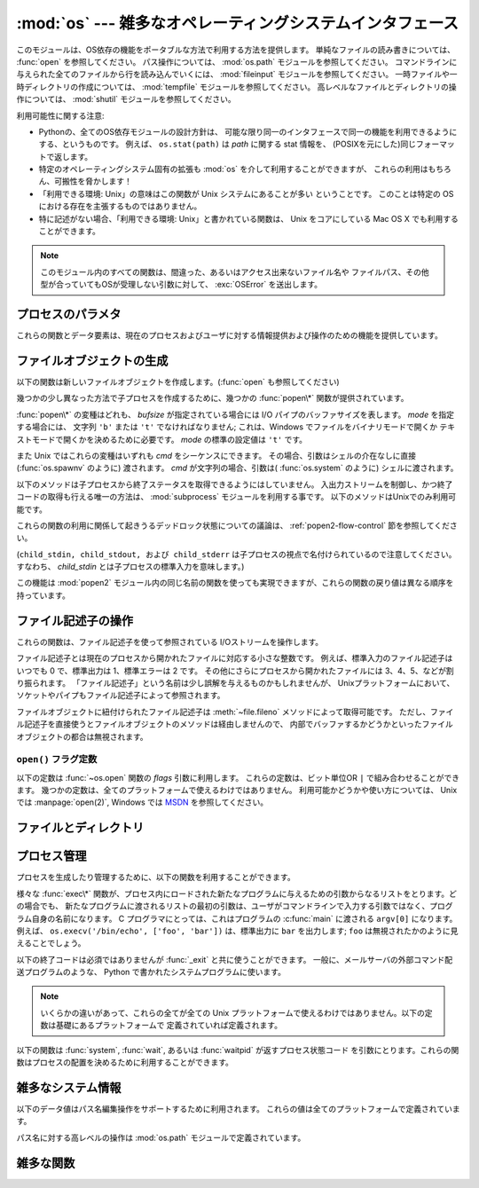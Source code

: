 :mod:`os` --- 雑多なオペレーティングシステムインタフェース
==========================================================

.. module:: os
   :synopsis: 雑多なオペレーティングシステムインタフェース。

.. This module provides a portable way of using operating system dependent
   functionality.  If you just want to read or write a file see :func:`open`, if
   you want to manipulate paths, see the :mod:`os.path` module, and if you want to
   read all the lines in all the files on the command line see the :mod:`fileinput`
   module.  For creating temporary files and directories see the :mod:`tempfile`
   module, and for high-level file and directory handling see the :mod:`shutil`
   module.

このモジュールは、OS依存の機能をポータブルな方法で利用する方法を提供します。
単純なファイルの読み書きについては、 :func:`open` を参照してください。
パス操作については、 :mod:`os.path` モジュールを参照してください。
コマンドラインに与えられた全てのファイルから行を読み込んでいくには、
:mod:`fileinput` モジュールを参照してください。
一時ファイルや一時ディレクトリの作成については、
:mod:`tempfile` モジュールを参照してください。
高レベルなファイルとディレクトリの操作については、
:mod:`shutil` モジュールを参照してください。

.. The design of all built-in operating system dependent modules of Python is such
   that as long as the same functionality is available, it uses the same interface;
   for example, the function ``os.stat(path)`` returns stat information about
   *path* in the same format (which happens to have originated with the POSIX
   interface).

利用可能性に関する注意:

* Pythonの、全てのOS依存モジュールの設計方針は、
  可能な限り同一のインタフェースで同一の機能を利用できるようにする、というものです。
  例えば、 ``os.stat(path)`` は *path* に関する stat 情報を、
  (POSIXを元にした)同じフォーマットで返します。

* 特定のオペレーティングシステム固有の拡張も :mod:`os` を介して利用することができますが、
  これらの利用はもちろん、可搬性を脅かします！

* 「利用できる環境: Unix」の意味はこの関数が Unix システムにあることが多い
  ということです。
  このことは特定の OS における存在を主張するものではありません。

* 特に記述がない場合、「利用できる環境: Unix」と書かれている関数は、
  Unix をコアにしている Mac OS X でも利用することができます。

.. Availability notes get their own line and occur at the end of the function
.. documentation.
.. 利用可能性に関する注意は各関数の説明の最後に別に一行を割いて書きます。

.. note::

   .. All functions in this module raise :exc:`OSError` in the case of invalid or
      inaccessible file names and paths, or other arguments that have the correct
      type, but are not accepted by the operating system.

   このモジュール内のすべての関数は、間違った、あるいはアクセス出来ないファイル名や
   ファイルパス、その他型が合っていてもOSが受理しない引数に対して、 :exc:`OSError`
   を送出します。


.. exception:: error

   .. An alias for the built-in :exc:`OSError` exception.

   組み込みの :exc:`OSError` 例外に対するエイリアス

.. data:: name

   import されているオペレーティング・システム依存モジュールの名前です。
   現在次の名前が登録されています: ``'posix'``, ``'nt'``,
   ``'mac'``, ``'os2'``, ``'ce'``, ``'java'``, ``'riscos'`` 。


.. _os-procinfo:

プロセスのパラメタ
------------------

これらの関数とデータ要素は、現在のプロセスおよびユーザに対する情報提供および操作のための機能を提供しています。


.. data:: environ

   環境変数の値を表すマップ型オブジェクトです。例えば、 ``environ['HOME']`` は( いくつかのプラットフォーム上での) あなたの
   ホームディレクトリへのパスです。これは C の ``getenv("HOME")`` と等価です。

   このマップ型の内容は、 :mod:`os` モジュールの最初の import の時点、通常は Python の起動時に :file:`site.py`
   が処理される中で取り込まれます。それ以後に変更された環境変数は ``os.environ`` を直接変更しない限り反映されません。

   プラットフォーム上で :func:`putenv` がサポートされている場合、このマップ型オブジェクトは環境変数に対するクエリと同様に変更するために使うこ
   ともできます。 :func:`putenv` はマップ型オブジェクトが修正される時に、自動的に呼ばれることになります。

   .. note::

      :func:`putenv` を直接呼び出しても ``os.environ`` の
      内容は変わらないので、 ``os.environ`` を直接変更する方がベターです。

   .. note::

      FreeBSD と Mac OS X を含むいつくかのプラットフォームでは、 ``environ`` の値を変更するとメモリリークの原因になる場合があります。
      システムの :c:func:`putenv` に関するドキュメントを参照してください。

   :func:`putenv` が提供されていない場合、このマッピングオブジェクト
   に変更を加えたコピーを適切なプロセス生成機能に渡して、子プロセスが修正された環境変数を利用するようにできます。

   プラットフォームが :func:`unsetenv` 関数をサポートしているならば、このマッピングからアイテムを取り除いて(delete)環境変数を消すことができます。
   :func:`unsetenv` は ``os.environ`` からアイテムが取り除かれた時に自動的に呼ばれます。
   :meth:`pop` か :meth:`clear` が呼ばれた時も同様です。

   .. versionchanged:: 2.6

      .. Also unset environment variables when calling :meth:`os.environ.clear`
         and :meth:`os.environ.pop`.

      :meth:`os.environ.clear` か :meth:`os.environ.pop` を呼び出した時も、(deleteした時と同様に)
      環境変数を削除するようになりました。

.. function:: chdir(path)
              fchdir(fd)
              getcwd()
   :noindex:

   これらの関数は、 :ref:`os-file-dir` 節で説明されています。


.. function:: ctermid()

   プロセスの制御端末に対応するファイル名を返します。

   利用できる環境: Unix。


.. function:: getegid()

   現在のプロセスの実効(effective)グループ id を返します。
   この id は現在のプロセスで実行されているファイルの "set id" ビットに対応します。

   利用できる環境: Unix。


.. function:: geteuid()

   .. index:: single: user; effective id

   現在のプロセスの実効(effective)ユーザ id を返します。

   利用できる環境: Unix。


.. function:: getgid()

   .. index:: single: process; group

   現在のプロセスの実際のグループ id を返します。

   利用できる環境: Unix。


.. function:: getgroups()

   現在のプロセスに関連づけられた従属グループ id のリストを返します。

   利用できる環境: Unix。


.. function:: getlogin()

   現在のプロセスの制御端末にログインしているユーザ名を返します。
   ほとんどの場合、ユーザが誰かを知りたいときには環境変数 :envvar:`LOGNAME` を、
   現在の実効ユーザ id のユーザ名を知りたいときには
   ``pwd.getpwuid(os.getuid())[0]`` を使うほうが便利です。

   利用できる環境: Unix。


.. function:: getpgid(pid)

   プロセス id *pid* のプロセスのプロセス・グループ id を返します。
   もし *pid* が 0 ならば、現在のプロセスのプロセス・グループ id を返します。

   利用できる環境: Unix。
 
   .. versionadded:: 2.3
 
 
.. function:: getpgrp()

   .. index:: single: process; group

   現在のプロセス・グループの id を返します。

   利用できる環境: Unix。


.. function:: getpid()

   .. index:: single: process; id

   現在のプロセス id を返します。

   利用できる環境: Unix、 Windows。


.. function:: getppid()

   .. index:: single: process; id of parent

   親プロセスの id を返します。

   利用できる環境: Unix。


.. function:: getuid()

   .. index:: single: user; id

   現在のプロセスのユーザ id を返します。

   利用できる環境: Unix。


.. function:: getenv(varname[, value])

   環境変数 *varname* が存在する場合にはその値を返し、
   存在しない場合には *value* を返します。
   *value* のデフォルト値は ``None`` です。

   利用できる環境: 主な Unix 互換環境、Windows。


.. function:: putenv(varname, value)

   .. index:: single: environment variables; setting

   *varname* と名づけられた環境変数の値を文字列 *value* に設定します。
   このような環境変数への変更は、 :func:`os.system`,
   :func:`popen` , :func:`fork` および :func:`execv`
   により起動された子プロセスに影響します。

   利用できる環境: 主な Unix 互換環境、Windows。

   .. note::

      FreeBSD と Mac OS X を含むいつくかのプラットフォームでは、
      ``environ`` の値を変更するとメモリリークの原因になる場合があります。
      システムの putenv に関するドキュメントを参照してください。

   :func:`putenv` がサポートされている場合、
   ``os.environ`` の要素に対する代入を行うと自動的に :func:`putenv`
   を呼び出します; 
   しかし、 :func:`putenv` の呼び出しは ``os.environ`` を更新しないので、
   実際には ``os.environ`` の要素に代入する方が望ましい操作です。


.. function:: setegid(egid)

   現在のプロセスに実効グループ id をセットします。

   利用できる環境: Unix。


.. function:: seteuid(euid)

   現在のプロセスに実効ユーザ id をセットします。

   利用できる環境: Unix。


.. function:: setgid(gid)

   現在のプロセスにグループ id をセットします。

   利用できる環境: Unix。


.. function:: setgroups(groups)

   現在のグループに関連付けられた従属グループ id のリストを *groups* に設定します。
   *groups* はシーケンス型でなくてはならず、
   各要素はグループを特定する整数でなくてはなりません。
   この操作は通常、スーパユーザしか利用できません。

   利用できる環境: Unix。

   .. versionadded:: 2.2


.. function:: setpgrp()

   システムコール :c:func:`setpgrp` または :c:func:`setpgrp(0, 0)` 
   のどちらかのバージョンのうち、 (実装されていれば)
   実装されている方を呼び出します。
   機能については Unix マニュアルを参照してください。

   利用できる環境: Unix


.. function:: setpgid(pid, pgrp)

   システムコール :c:func:`setpgid` を呼び出して、
   *pid* の id をもつプロセスのプロセスグループ id を *pgrp* に設定します。

   利用できる環境: Unix


.. function:: setreuid(ruid, euid)

   現在のプロセスに対して実際のユーザ id および実効ユーザ id を設定します。

   利用できる環境: Unix


.. function:: setregid(rgid, egid)

   現在のプロセスに対して実際のグループ id および実効ユーザ id を設定します。

   利用できる環境: Unix


.. function:: getsid(pid)

   システムコール :c:func:`getsid` を呼び出します。
   機能については Unix マニュアルを参照してください。

   利用できる環境: Unix。

   .. versionadded:: 2.4


.. function:: setsid()

   システムコール :c:func:`setsid` を呼び出します。
   機能については Unix マニュアルを参照してください。

   利用できる環境: Unix


.. function:: setuid(uid)

   .. index:: single: user; id, setting

   現在のプロセスのユーザ id を設定します。

   利用できる環境: Unix


.. placed in this section since it relates to errno.... a little weak
.. function:: strerror(code)

   エラーコード *code* に対応するエラーメッセージを返します。
   不明なエラーコードに対して :c:func:`strerror` が ``NULL``
   を返す環境では、その場合に :exc:`ValueError` を送出します。

   利用できる環境: Unix、Windows


.. function:: umask(mask)

   現在の数値 umask を設定し、以前の umask 値を返します。

   利用できる環境: Unix、Windows


.. function:: uname()

   .. index::
      single: gethostname() (in module socket)
      single: gethostbyaddr() (in module socket)

   現在のオペレーティングシステムを特定する情報の入った 5 要素のタプルを返します。
   このタプルには 5 つの文字列: ``(sysname, nodename, release, version, machine)`` 
   が入っています。
   システムによっては、ノード名を 8 文字、または先頭の要素だけに切り詰めます;
   ホスト名を取得する方法としては、 :func:`socket.gethostname`
   を使う方がよいでしょう、あるいは
   ``socket.gethostbyaddr(socket.gethostname())`` でもかまいません。

   利用できる環境: Unix互換環境


.. function:: unsetenv(varname)

   .. index:: single: environment variables; deleting

   *varname* という名前の環境変数を取り消します。
   このような環境の変化は :func:`os.system`, :func:`popen` または
   :func:`fork` と :func:`execv` で開始されるサブプロセスに影響を与えます。

   利用できる環境:  ほとんどの Unix 互換環境、Windows

   :func:`unsetenv` がサポートされている時には
   ``os.environ`` のアイテムの削除が対応する :func:`unsetenv`
   の呼び出しに自動的に翻訳されます。
   しかし、 :func:`unsetenv` の呼び出しは ``os.environ`` を更新しませんので、
   むしろ ``os.environ`` のアイテムを削除する方が好ましい方法です。


.. _os-newstreams:

ファイルオブジェクトの生成
--------------------------

以下の関数は新しいファイルオブジェクトを作成します。(:func:`open` も参照してください)


.. function:: fdopen(fd[, mode[, bufsize]])

   .. index:: single: I/O control; buffering

   ファイル記述子 *fd* に接続している、開かれたファイルオブジェクトを返します。
   引数 *mode* および *bufsize* は、組み込み関数
   :func:`open`  における対応する引数と同じ意味を持ちます。

   利用できる環境: Unix、Windows

   .. versionchanged:: 2.3
      引数 *mode* は、指定されるならば、
      ``'r'``, ``'w'``, ``'a'`` のいずれかの文字で始まらなければなりません。
      そうでなければ :exc:`ValueError` が送出されます.

   .. versionchanged:: 2.5
      Unixでは、引数 *mode* が ``'a'`` で始まる時には
      *O_APPEND* フラグがファイル記述子に設定されます。
      (ほとんどのプラットフォームで :c:func:`fdopen` 実装が既に行なっていることです).


.. function:: popen(command[, mode[, bufsize]])

   *command* への、または *command* からのパイプ入出力を開きます。
   戻り値はパイプに接続されている開かれたファイルオブジェクトで、
   *mode* が ``'r'`` (標準の設定です) または ``'w'`` かによって
   読み出しまたは書き込みを行うことができます。
   引数 *bufsize* は、組み込み関数 :func:`open` における対応する引数と
   同じ意味を持ちます。
   *command* の終了ステータス (:func:`wait` で指定された書式でコード化されています)
   は、 :meth:`close` メソッドの戻り値として取得することができます。
   例外は終了ステータスがゼロ
   (すなわちエラーなしで終了) の場合で、このときには ``None`` を返します。

   利用できる環境: Unix、Windows

   .. deprecated:: 2.6
      この関数は撤廃されました。
      代わりに :mod:`subprocess` モジュールを利用してください。
      特に、 :ref:`subprocess-replacements` 節をチェックしてください。

   .. versionchanged:: 2.0
      この関数は、Pythonの初期のバージョンでは、
      Windows環境下で信頼できない動作をしていました。
      これはWindowsに付属して提供されるライブラリの
      :c:func:`_popen` 関数を利用したことによるものです。
      新しいバージョンの Python では、
      Windows 付属のライブラリにある壊れた実装を利用しません。


.. function:: tmpfile()

   更新モード(``w+b``)で開かれた新しいファイルオブジェクトを返します。
   このファイルはディレクトリエントリ登録に関連付けられておらず、
   このファイルに対するファイル記述子がなくなると自動的に削除されます。

   利用できる環境: Unix、Windows

.. There are a number of different :func:`popen\*` functions that provide slightly
   different ways to create subprocesses.

幾つかの少し異なった方法で子プロセスを作成するために、幾つかの :func:`popen\*` 関数が提供されています。

.. deprecated:: 2.6
   全ての :func:`popen\*` 関数は撤廃されました。
   代わりに :mod:`subprocess` モジュールを利用してください。

:func:`popen\*` の変種はどれも、 *bufsize* が指定されている場合には
I/O パイプのバッファサイズを表します。 *mode* を指定する場合には、
文字列 ``'b'`` または ``'t'`` でなければなりません;
これは、Windows でファイルをバイナリモードで開くか
テキストモードで開くかを決めるために必要です。
*mode* の標準の設定値は ``'t'`` です。

また Unix ではこれらの変種はいずれも *cmd* をシーケンスにできます。
その場合、引数はシェルの介在なしに直接 (:func:`os.spawnv` のように) 渡されます。
*cmd* が文字列の場合、引数は( :func:`os.system` のように) シェルに渡されます。

.. These methods do not make it possible to retrieve the exit status from the child
   processes.  The only way to control the input and output streams and also
   retrieve the return codes is to use the :mod:`subprocess` module; these are only
   available on Unix.

以下のメソッドは子プロセスから終了ステータスを取得できるようにはしていません。
入出力ストリームを制御し、かつ終了コードの取得も行える唯一の方法は、
:mod:`subprocess` モジュールを利用する事です。
以下のメソッドはUnixでのみ利用可能です。

これらの関数の利用に関係して起きうるデッドロック状態についての議論は、
:ref:`popen2-flow-control` 節を参照してください。


.. function:: popen2(cmd[, mode[, bufsize]])

   *cmd* を子プロセスとして実行します。ファイル・オブジェクト ``(child_stdin, child_stdout)`` を返します。

   .. deprecated:: 2.6
      この関数は撤廃されました。 :mod:`subprocess` モジュールを利用してください。
      特に、 :ref:`subprocess-replacements` 節を参照してください。

   利用できる環境: Unix、Windows

   .. versionadded:: 2.0


.. function:: popen3(cmd[, mode[, bufsize]])

   *cmd* を子プロセスとして実行します。ファイルオブジェクト  ``(child_stdin, child_stdout, child_stderr)`` を
   返します。

   .. deprecated:: 2.6
      この関数は撤廃されました。 :mod:`subprocess` モジュールを利用してください。
      特に、 :ref:`subprocess-replacements` 節を参照してください。

   利用できる環境: Unix、Windows

   .. versionadded:: 2.0


.. function:: popen4(cmd[, mode[, bufsize]])

   *cmd* を子プロセスとして実行します。ファイルオブジェクト ``(child_stdin, child_stdout_and_stderr)``
   を返します。

   .. deprecated:: 2.6
      この関数は撤廃されました。 :mod:`subprocess` モジュールを利用してください。
      特に、 :ref:`subprocess-replacements` 節を参照してください。

   利用できる環境: Unix、Windows

   .. versionadded:: 2.0

(``child_stdin, child_stdout, および child_stderr`` は子プロセスの視点で名付けられているので注意してください。
すなわち、 *child_stdin* とは子プロセスの標準入力を意味します。)

この機能は :mod:`popen2` モジュール内の同じ名前の関数を使っても実現できますが、これらの関数の戻り値は異なる順序を持っています。


.. _os-fd-ops:

ファイル記述子の操作
--------------------

これらの関数は、ファイル記述子を使って参照されている I/Oストリームを操作します。

ファイル記述子とは現在のプロセスから開かれたファイルに対応する小さな整数です。
例えば、標準入力のファイル記述子はいつでも 0 で、標準出力は 1、標準エラーは 2 です。
その他にさらにプロセスから開かれたファイルには 3、4、5、などが割り振られます。
「ファイル記述子」という名前は少し誤解を与えるものかもしれませんが、
Unixプラットフォームにおいて、ソケットやパイプもファイル記述子によって参照されます。

ファイルオブジェクトに紐付けられたファイル記述子は :meth:`~file.fileno` 
メソッドによって取得可能です。
ただし、ファイル記述子を直接使うとファイルオブジェクトのメソッドは経由しませんので、
内部でバッファするかどうかといったファイルオブジェクトの都合は無視されます。

.. function:: close(fd)

   ファイルディスクリプタ *fd* を閉じます。

   利用できる環境: Unix、 Windows

   .. note::

      注:この関数は低レベルの I/O のためのもので、
      :func:`os.open` や :func:`pipe` が返すファイル記述子に対して
      適用しなければなりません。
      組み込み関数 :func:`open` や :func:`popen`, :func:`fdopen` の返す
      "ファイルオブジェクト" を閉じるには、
      オブジェクトの :meth:`~file.close` メソッドを使ってください。


.. function:: closerange(fd_low, fd_high)

   .. Close all file descriptors from *fd_low* (inclusive) to *fd_high* (exclusive),
      ignoring errors. Availability: Unix, Windows. Equivalent to

   *fd_low* (を含む) から *fd_high* (含まない) までの全てのディスクリプタを、
   エラーを無視しながら閉じます。
   次のコードと等価です::

      for fd in xrange(fd_low, fd_high):
          try:
              os.close(fd)
          except OSError:
              pass

   利用できる環境: Unix、Windows

   .. versionadded:: 2.6


.. function:: dup(fd)

   ファイル記述子 *fd* の複製を返します。

   利用できる環境: Unix、Windows

.. function:: dup2(fd, fd2)

   ファイル記述子を *fd* から *fd2* に複製し、
   必要なら後者の記述子を前もって閉じておきます。

   利用できる環境: Unix、Windows


.. function:: fchmod(fd, mode)

   .. Change the mode of the file given by *fd* to the numeric *mode*.  See the docs
      for :func:`chmod` for possible values of *mode*.  Availability: Unix.

   *fd* で指定されたファイルのモードを *mode* に変更します。
   *mode* に指定できる値については、 :func:`chmod` のドキュメントを参照してください。

   利用できる環境: Unix

   .. versionadded:: 2.6


.. function:: fchown(fd, uid, gid)

   .. Change the owner and group id of the file given by *fd* to the numeric *uid*
      and *gid*.  To leave one of the ids unchanged, set it to -1.
      Availability: Unix.

   *fd* で指定されたファイルの owner id と group id を、
   *uid* と *gid* に変更します。
   どちらかの id を変更しない場合は、 -1 を渡してください。

   利用できる環境: Unix

   .. versionadded:: 2.6

.. function:: fdatasync(fd)

   ファイル記述子 *fd* を持つファイルのディスクへの書き込みを強制します。
   メタデータの更新は強制しません。

   利用できる環境: Unix


.. function:: fpathconf(fd, name)

   開いているファイルに関連したシステム設定情報 (system configuration information)
   を返します。
   *name* には取得したい設定名を指定します;
   これは定義済みのシステム固有値名の文字列で、多くの標準
   (POSIX.1、 Unix 95、 Unix 98 その他) で定義されています。
   プラットフォームによっては別の名前も定義しています。
   ホストオペレーティングシステムの関知する名前は ``pathconf_names``
   辞書で与えられています。
   このマップオブジェクトに入っていない設定変数については、
   *name* に整数を渡してもかまいません。

   もし *name* が文字列でかつ不明である場合、 :exc:`ValueError` を送出します。
   *name* の指定値がホストシステムでサポートされておらず、
   ``pathconf_names`` にも入っていない場合、 :const:`errno.EINVAL`
   をエラー番号として :exc:`OSError` を送出します。

   利用できる環境: Unix

.. function:: fstat(fd)

   :func:`stat` のようにファイル記述子 *fd* の状態を返します。

   利用できる環境: Unix、Windows


.. function:: fstatvfs(fd)

   :func:`statvfs` のように、ファイル記述子
   *fd* に関連づけられたファイルが入っているファイルシステムに関する情報を返します。

   利用できる環境: Unix


.. function:: fsync(fd)

   ファイル記述子 *fd* を持つファイルのディスクへの書き込みを強制します。
   Unix では、ネイティブの :c:func:`fsync` 関数を、Windows
   では MS :c:func:`_commit` 関数を呼び出します。

   Python のファイルオブジェクト *f* を使う場合、
   *f* の内部バッファを確実にディスクに書き込むために、まず ``f.flush()`` を実行し、
   それから ``os.fsync(f.fileno())`` してください。

   利用できる環境: Unix、Windows (2.2.3 以降)


.. function:: ftruncate(fd, length)

   ファイル記述子 *fd* に対応するファイルを、
   サイズが最大で *length* バイトになるように切り詰めます。

   利用できる環境: Unix


.. function:: isatty(fd)

   ファイル記述子 *fd* が開いていて、tty(のような)装置に接続されている場合、
   ``1`` を返します。そうでない場合は ``0`` を返します。

   利用できる環境: Unix


.. function:: lseek(fd, pos, how)

   ファイル記述子 *fd* の現在の位置を *pos* に設定します。
   *pos* の意味は *how* で修飾されます:
   ファイルの先頭からの相対には :const:`SEEK_SET` か ``0`` を設定します;
   現在の位置からの相対には :const:`SEEK_CUR` か ``1`` を設定します;
   ファイルの末尾からの相対には :const:`SEEK_END` か ``2`` を設定します。

   利用できる環境: Unix、Windows

.. data:: SEEK_SET
          SEEK_CUR
          SEEK_END

   :func:`lseek` 関数に渡すパラメータ。
   値は順に 0, 1, 2 です。

   利用できる環境: Unix、Windows

   .. versionadded:: 2.5

.. function:: open(file, flags[, mode])

   ファイル *file* を開き、 *flag* に従って様々なフラグを設定し、
   可能なら *mode* に従ってファイルモードを設定します。
   *mode* の標準の設定値は ``0777`` (8進表現) で、
   先に現在の umask を使ってマスクを掛けます。
   新たに開かれたファイルのファイル記述子を返します。

   フラグとファイルモードの値についての詳細は C
   ランタイムのドキュメントを参照してください;
   (:const:`O_RDONLY` や :const:`O_WRONLY` のような)
   フラグ定数はこのモジュールでも定義されています (以下を参照してください)。
   特に、Windows ではバイナリファイルを開くときに :const:`O_BINARY` 
   を加える必要があります。

   利用できる環境: Unix、Windows

   .. note::

      この関数は低レベルの I/O のためのものです。
      通常の利用では、 :meth:`~file.read` や :meth:`~file.write` (やその他多くの)
      メソッドを持つ「ファイルオブジェクト」を返す、
      組み込み関数 :func:`open` を使ってください。
      ファイル記述子を「ファイルオブジェクト」でラップするには
      :func:`fdopen` を使ってください。


.. function:: openpty()

   .. index:: module: pty

   新しい擬似端末のペアを開きます。
   ファイル記述子のペア ``(master, slave)`` を返し、
   それぞれ pty および tty を表します。
   (少しだけ) より可搬性のあるアプローチとしては、
   :mod:`pty` モジュールを使ってください。

   利用できる環境: いくつかの Unix 系システム


.. function:: pipe()

   パイプを作成します。
   ファイル記述子のペア ``(r, w)``  を返し、
   それぞれ読み出し、書き込み用に使うことができます。

   利用できる環境: Unix、Windows


.. function:: read(fd, n)

   ファイル記述子 *fd* から最大で *n* バイト読み出します。
   読み出されたバイト列の入った文字列を返します。
   *fd* が参照しているファイルの終端に達した場合、空の文字列が返されます。

   利用できる環境: Unix、Windows

   .. note::

      この関数は低レベルの I/O のためのもので、 :func:`os.open` や :func:`pipe`
      が返すファイル記述子に対して適用しなければなりません。
      組み込み関数 :func:`open` や :func:`popen`, :func:`fdopen` の返す
      "ファイルオブジェクト"、あるいは :data:`sys.stdin` から読み出すには、
      オブジェクトの
      :meth:`~file.read` か :meth:`~file.readline` メソッドを使ってください。


.. function:: tcgetpgrp(fd)

   *fd* (:func:`open` が返す開かれたファイル記述子)
   で与えられる端末に関連付けられたプロセスグループを返します。

   利用できる環境: Unix


.. function:: tcsetpgrp(fd, pg)

   *fd* (:func:`open` が返す開かれたファイル記述子)
   で与えられる端末に関連付けられたプロセスグループを *pg* に設定します。

   利用できる環境: Unix


.. function:: ttyname(fd)

   ファイル記述子 *fd* に関連付けられている端末デバイスを特定する文字列を返します。
   *fd* が端末に関連付けられていない場合、例外が送出されます。

   利用できる環境: Unix


.. function:: write(fd, str)

   ファイル記述子 *fd* に文字列 *str* を書き込みます。
   実際に書き込まれたバイト数を返します。

   利用できる環境: Unix、Windows

   .. note::

      この関数は低レベルの I/O のためのもので、 :func:`os.open` や :func:`pipe`
      が返すファイル記述子に対して適用しなければなりません。
      組み込み関数 :func:`open` や :func:`popen`, :func:`fdopen` の返す
      "ファイルオブジェクト"、あるいは :data:`sys.stdout`, :data:`sys.stderr`
      に書き込むには、オブジェクトの :meth:`~file.write`
      メソッドを使ってください。

``open()`` フラグ定数
~~~~~~~~~~~~~~~~~~~~~

.. The following constants are options for the *flags* parameter to the
   :func:`open` function.  They can be combined using the bitwise OR operator
   ``|``.  Some of them are not available on all platforms.  For descriptions of
   their availability and use, consult the :manpage:`open(2)` manual page on Unix
   or `the MSDN <http://msdn.microsoft.com/en-us/library/z0kc8e3z.aspx>` on Windows.

以下の定数は :func:`~os.open` 関数の *flags* 引数に利用します。
これらの定数は、ビット単位OR ``|`` で組み合わせることができます。
幾つかの定数は、全てのプラットフォームで使えるわけではありません。
利用可能かどうかや使い方については、 Unix では :manpage:`open(2)`, Windows
では `MSDN <http://msdn.microsoft.com/en-us/library/z0kc8e3z.aspx>`_
を参照してください。


.. data:: O_RDONLY
          O_WRONLY
          O_RDWR
          O_APPEND
          O_CREAT
          O_EXCL
          O_TRUNC

   利用できる環境: Unix、Windows


.. data:: O_DSYNC
          O_RSYNC
          O_SYNC
          O_NDELAY
          O_NONBLOCK
          O_NOCTTY
          O_SHLOCK
          O_EXLOCK

   利用できる環境: Unix


.. data:: O_BINARY
          O_NOINHERIT
          O_SHORT_LIVED
          O_TEMPORARY
          O_RANDOM
          O_SEQUENTIAL
          O_TEXT

   利用できる環境: Windows

.. data:: O_ASYNC
          O_DIRECT
          O_DIRECTORY
          O_NOFOLLOW
          O_NOATIME

   .. These constants are GNU extensions and not present if they are not defined by
      the C library.

   これらの定数は GNU 拡張で、Cライブラリで定義されていない場合は利用できません。


.. _os-file-dir:

ファイルとディレクトリ
----------------------

.. function:: access(path, mode)

   実 uid/gid を使って *path* に対するアクセスが可能か調べます。
   ほとんどのオペレーティングシステムは実効 uid/gid を使うため、
   このルーチンは suid/sgid 環境において、プログラムを起動したユーザが
   *path* に対するアクセス権をもっているかを調べるために使われます。
   *path* が存在するかどうかを調べるには *mode* を :const:`F_OK` にします。
   ファイル操作許可 (permission) を調べるために
   :const:`R_OK`, :const:`W_OK`, :const:`X_OK`
   から一つまたはそれ以上のフラグと OR をとることもできます。
   アクセスが許可されている場合 ``True`` を、そうでない場合 ``False`` を返します。
   詳細は :manpage:`access(2)` のマニュアルページを参照してください。

   利用できる環境: Unix、Windows

   .. note::

      :func:`access` を使ってユーザーが例えばファイルを開く権限を持っているか
      :func:`open` を使って実際にそうする前に調べることは
      セキュリティ・ホールを作り出してしまいます。
      というのは、調べる時点と開く時点の時間差を利用して
      そのユーザーがファイルを操作してしまうかもしれないからです。

   .. note::

      I/O 操作は :func:`access` が成功を思わせるときにも失敗することがありえます。
      特にネットワーク・ファイルシステムにおける操作が通常の POSIX 
      許可ビット・モデルをはみ出す意味論を備える場合にはそのようなことが起こりえます。


.. data:: F_OK

   :func:`access` の *mode* に渡すための値で、 *path* が存在するかどうかを調べます。


.. data:: R_OK

   :func:`access` の *mode* に渡すための値で、 *path* が読み出し可能かどうかを調べます。


.. data:: W_OK

   :func:`access` の *mode* に渡すための値で、 *path* が書き込み可能かどうかを調べます。


.. data:: X_OK

   :func:`access` の *mode* に渡すための値で、 *path* が実行可能かどうかを調べます。


.. function:: chdir(path)

   .. index:: single: directory; changing

   現在の作業ディレクトリ (current working directory) を *path* に設定します。

   利用できる環境: Unix、Windows。


.. function:: getcwd()

   現在の作業ディレクトリを表現する文字列を返します。

   利用できる環境: Unix、Windows。


.. function:: getcwdu()

   現在の作業ディレクトリを表現するユニコードオブジェクトを返します。

   利用できる環境: Unix、 Windows

   .. versionadded:: 2.3


.. function:: chflags(path, flags)

   .. Set the flags of *path* to the numeric *flags*. *flags* may take a combination
      (bitwise OR) of the following values (as defined in the :mod:`stat` module):

   *path* のフラグを *flags* に変更する。
   *flags* は、以下の値を(bitwise ORで)組み合わせたものです。
   (:mod:`stat` モジュールを参照してください):

   * ``UF_NODUMP``
   * ``UF_IMMUTABLE``
   * ``UF_APPEND``
   * ``UF_OPAQUE``
   * ``UF_NOUNLINK``
   * ``SF_ARCHIVED``
   * ``SF_IMMUTABLE``
   * ``SF_APPEND``
   * ``SF_NOUNLINK``
   * ``SF_SNAPSHOT``

   利用できる環境: Unix。

   .. versionadded:: 2.6


.. function:: chroot(path)

   現在のプロセスに対してルートディレクトリを *path* に変更します。

   利用できる環境: Unix

   .. versionadded:: 2.2


.. function:: chmod(path, mode)

   *path* のモードを数値 *mode* に変更します。
   *mode* は、(:mod:`stat` モジュールで定義されている)
   以下の値のいずれかまたはビット単位の OR で組み合わせた値を取り得ます:

   * :data:`stat.S_ISUID`
   * :data:`stat.S_ISGID`
   * :data:`stat.S_ENFMT`
   * :data:`stat.S_ISVTX`
   * :data:`stat.S_IREAD`
   * :data:`stat.S_IWRITE`
   * :data:`stat.S_IEXEC`
   * :data:`stat.S_IRWXU`
   * :data:`stat.S_IRUSR`
   * :data:`stat.S_IWUSR`
   * :data:`stat.S_IXUSR`
   * :data:`stat.S_IRWXG`
   * :data:`stat.S_IRGRP`
   * :data:`stat.S_IWGRP`
   * :data:`stat.S_IXGRP`
   * :data:`stat.S_IRWXO`
   * :data:`stat.S_IROTH`
   * :data:`stat.S_IWOTH`
   * :data:`stat.S_IXOTH`

   利用できる環境: Unix、 Windows。

   .. note::

      Windows でも :func:`chmod` はサポートされていますが、
      ファイルの読み込み専用フラグを (定数 ``S_IWRITE`` と ``S_IREAD``,
      または対応する整数値を通して) 設定できるだけです。他のビットは全て無視されます。


.. function:: chown(path, uid, gid)

   *path* の所有者 (owner) id とグループ id を、
   数値 *uid* および *gid* に変更します。
   いずれかの id を変更せずにおくには、その値として -1 をセットします。

   利用できる環境: Unix


.. function:: lchflags(path, flags)

   .. Set the flags of *path* to the numeric *flags*, like :func:`chflags`, but do not
      follow symbolic links. Availability: Unix.

   *path* のフラグを数値 *flags* に設定します。
   :func:`chflags` に似ていますが、シンボリックリンクをたどりません。

   利用できる環境: Unix

   .. versionadded:: 2.6


.. function:: lchown(path, uid, gid)

   *path* の所有者 (owner) id とグループ id を、数値 *uid* および *gid* に変更します。
   この関数はシンボリックリンクをたどりません。

   利用できる環境: Unix

   .. versionadded:: 2.3


.. function:: link(source, link_name)

   *source* を指しているハードリンク *link_name* を作成します。

   利用できる環境: Unix


.. function:: listdir(path)

   *path* で指定されたディレクトリ内のエントリ名が入ったリストを返します。
   リスト内の順番は不定です。特殊エントリ ``'.'`` および ``'..'``
   は、それらがディレクトリに入っていてもリストには含められません。

   利用できる環境: Unix、 Windows。

   .. versionchanged:: 2.3
      Windows NT/2k/XP と Unixでは、 *path* が Unicode オブジェクトの場合、
      Unicode オブジェクトのリストが返されます。
      デコード不可能なファイル名は依然として string オブジェクトになります。


.. function:: lstat(path)

   :func:`stat` に似ていますが、シンボリックリンクをたどりません。
   シンボリックリンクのない Windows のような環境では :func:`stat` の別名です。


.. function:: mkfifo(path[, mode])

   数値で指定されたモード *mode* を持つ FIFO (名前付きパイプ) を *path* に作成します。
   *mode* の標準の値は ``0666`` (8進) です。
   現在の umask 値が前もって *mode* からマスクされます。

   利用できる環境: Unix

   FIFO は通常のファイルのようにアクセスできるパイプです。
   FIFO は (例えば :func:`os.unlink` を使って) 削除されるまで存在しつづけます。
   一般的に、FIFO は "クライアント" と "サーバ" 形式のプロセス間で
   ランデブーを行うために使われます:
   このとき、サーバは FIFO を読み出し用に開き、クライアントは書き込み用に開きます。
   :func:`mkfifo` は FIFO を開かない --- 単にランデブーポイントを作成するだけ
   --- なので注意してください。


.. function:: mknod(filename[, mode=0600, device])

   *filename* という名前で、ファイルシステム・ノード (ファイル、
   デバイス特殊ファイル、または、名前つきパイプ) を作ります。
   *mode* は、作ろうとするノードの使用権限とタイプを、
   ``stat.S_IFREG``, ``stat.S_IFCHR``, ``stat.S_IFBLK``, ``stat.S_IFIFO``
   (これらの定数は :mod:`stat` で使用可能)
   のいずれかと（ビット OR で）組み合わせて指定します。
   ``S_IFCHR`` と ``S_IFBLK`` を指定すると、 *device* 
   は新しく作られたデバイス特殊ファイルを (おそらく :func:`os.makedev` を使って)
   定義し、指定しなかった場合には無視します。

   .. versionadded:: 2.3


.. function:: major(device)

   生のデバイス番号から、デバイスのメジャー番号を取り出します。
   (たいてい :c:type:`stat` の :attr:`st_dev` フィールドか
   :attr:`st_rdev` フィールドです)

   .. versionadded:: 2.3


.. function:: minor(device)

   生のデバイス番号から、デバイスのマイナー番号を取り出します。
   (たいてい :c:type:`stat` の :attr:`st_dev` フィールドか
   :attr:`st_rdev` フィールドです)

   .. versionadded:: 2.3


.. function:: makedev(major, minor)

   major と minor から、新しく生のデバイス番号を作ります。

   .. versionadded:: 2.3


.. function:: mkdir(path[, mode])

   数値で指定されたモード *mode* をもつディレクトリ *path*  を作成します。
   *mode* の標準の値は ``0777`` (8進)です。
   システムによっては、 *mode* は無視されます。
   利用の際には、現在の umask 値が前もってマスクされます。

   .. It is also possible to create temporary directories; see the
      :mod:`tempfile` module's :func:`tempfile.mkdtemp` function.

   一時ディレクトリを作成することもできます:
   :mod:`tempfile` モジュールの :func:`tempfile.mkdtemp`
   関数を参照してください。

   利用できる環境: Unix、Windows


.. function:: makedirs(path[, mode])

   .. index::
      single: directory; creating
      single: UNC paths; and os.makedirs()

   再帰的なディレクトリ作成関数です。
   :func:`mkdir` に似ていますが、
   末端 (leaf) となるディレクトリを作成するために必要な
   中間の全てのディレクトリを作成します。
   末端ディレクトリがすでに存在する場合や、作成ができなかった場合には :exc:`error`
   例外を送出します。 *mode* の標準の値は ``0777`` (8進)です。
   システムによっては、 *mode* は無視されます。
   利用の際には、現在の umask 値が前もってマスクされます。

   .. note::

      :func:`makedirs` は作り出すパス要素が
      :data:`os.pardir` を含むと混乱することになります。

   .. versionadded:: 1.5.2

   .. versionchanged:: 2.3
      この関数は UNC パスを正しく扱えるようになりました.


.. function:: pathconf(path, name)

   指定されたファイルに関係するシステム設定情報を返します。
   *name* には取得したい設定名を指定します;
   これは定義済みのシステム固有値名の文字列で、
   多くの標準 (POSIX.1、 Unix 95、 Unix 98 その他) で定義されています。
   プラットフォームによっては別の名前も定義しています。
   ホストオペレーティングシステムの関知する名前は ``pathconf_names``
   辞書で与えられています。
   このマップ型オブジェクトに入っていない設定変数については、
   *name* に整数を渡してもかまいません。

   もし *name* が文字列でかつ不明である場合、 :exc:`ValueError` を送出します。
   *name* の指定値がホストシステムでサポートされておらず、
   ``pathconf_names`` にも入っていない場合、 :const:`errno.EINVAL`
   をエラー番号として :exc:`OSError` を送出します。

   利用できる環境: Unix

.. data:: pathconf_names

   :func:`pathconf` および :func:`fpathconf` が受理するシステム設定名を、
   ホストオペレーティングシステムで定義されている整数値に対応付けている辞書です。
   この辞書はシステムでどの設定名が定義されているかを決定するために利用できます。

   利用できる環境: Unix


.. function:: readlink(path)

   シンボリックリンクが指しているパスを表す文字列を返します。
   返される値は絶対パスにも、相対パスにもなり得ます; 相対パスの場合、
   ``os.path.join(os.path.dirname(path), result)`` 
   を使って絶対パスに変換することができます。

   .. versionchanged:: 2.6

      *path* が unicode オブジェクトだった場合、戻り値も unicode オブジェクトになります。

   利用できる環境: Unix


.. function:: remove(path)

   ファイル *path* を削除(消去)します。
   *path* がディレクトリの場合、 :exc:`OSError` が送出されます;
   ディレクトリの削除については :func:`rmdir` を参照してください。
   この関数は下で述べられている :func:`unlink` 関数と同一です。
   Windows では、使用中のファイルを削除しようと試みると例外を送出します;
   Unixでは、ディレクトリエントリは削除されますが、記憶装置上にアロケーションされた
   ファイル領域は元のファイルが使われなくなるまで残されます。

   利用できる環境: Unix、Windows。


.. function:: removedirs(path)

   .. index:: single: directory; deleting

   再帰的なディレクトリ削除関数です。
   :func:`rmdir` と同じように動作しますが、末端ディレクトリがうまく削除できるかぎり、
   :func:`removedirs` は *path* に現れる親ディレクトリをエラーが送出されるまで
   (このエラーは通常、指定したディレクトリの親ディレクトリが空でないことを
   意味するだけなので無視されます) 順に削除することを試みます。
   例えば、 ``os.removedirs('foo/bar/baz')`` では最初にディレクトリ
   ``'foo/bar/baz'`` を削除し、次に ``'foo/bar'``
   さらに ``'foo'`` をそれらが空ならば削除します。
   末端のディレクトリが削除できなかった場合には :exc:`OSError` が送出されます。

   .. versionadded:: 1.5.2


.. function:: rename(src, dst)

   ファイルまたはディレクトリ *src* を *dst* に名前変更します。
   *dst* がディレクトリの場合、 :exc:`OSError` が送出されます。
   Unixでは、 *dst* が存在し、かつファイルの場合、
   ユーザの権限があるかぎり暗黙のうちに元のファイルが置き換えられます。
   この操作はいくつかの Unix 系システムにおいて、
   *src* と *dst* が異なるファイルシステム上にあると失敗することがあります。
   ファイル名の変更が成功する場合、この操作は原子的
   (atomic) 操作となります (これは POSIX 要求仕様です)。
   Windows では、 *dst* が既に存在する場合には、たとえファイルの場合でも
   :exc:`OSError` が送出されます; 
   これは *dst* が既に存在するファイル名の場合、
   名前変更の原子的操作を実装する手段がないからです。

   利用できる環境: Unix、Windows。


.. function:: renames(old, new)

   再帰的にディレクトリやファイル名を変更する関数です。
   :func:`rename` のように動作しますが、新たなパス名を持つファイルを配置するために
   必要な途中のディレクトリ構造をまず作成しようと試みます。
   名前変更の後、元のファイル名のパス要素は
   :func:`removedirs` を使って右側から順に枝刈りされてゆきます。

   .. versionadded:: 1.5.2

   .. note::

      この関数はコピー元の末端のディレクトリまたはファイルを削除する権限がない場合には失敗します。


.. function:: rmdir(path)

   ディレクトリ *path* を削除します。
   ディレクトリが空の場合にだけ正常に動作します。
   そうでなければ :exc:`OSError` が送出されます。
   ディレクトリ・ツリー全体を削除するのには :func:`shutil.rmtree` が使えます。

   利用できる環境: Unix、Windows。


.. function:: stat(path)

   与えられた *path* に対して :c:func:`stat` システムコールを実行します。
   戻り値はオブジェクトで、その属性が :c:type:`stat`
   構造体の以下に挙げる各メンバ:
   :attr:`st_mode` (保護モードビット), :attr:`st_ino` (i ノード番号),
   :attr:`st_dev` (デバイス), :attr:`st_nlink` (ハードリンク数),
   :attr:`st_uid` (所有者のユーザ ID), :attr:`st_gid` (所有者のグループ ID),
   :attr:`st_size` (ファイルのバイトサイズ), :attr:`st_atime` (最終アクセス時刻),
   :attr:`st_mtime` (最終更新時刻), :attr:`st_ctime` (プラットフォーム依存：
   Unix では最終メタデータ変更時刻、 Windows では作成時刻) となっています。 ::

      >>> import os
      >>> statinfo = os.stat('somefile.txt')
      >>> statinfo
      (33188, 422511L, 769L, 1, 1032, 100, 926L, 1105022698,1105022732, 1105022732)
      >>> statinfo.st_size
      926L
      >>>

   .. versionchanged:: 2.3
      もし :func:`stat_float_times`
      が ``True`` を返す場合、時間値は浮動小数点で秒を計ります。
      ファイルシステムがサポートしていれば、秒の小数点以下の桁も含めて返されます。
      Mac OS では、時間は常に浮動小数点です。
      詳細な説明は :func:`stat_float_times` を参照してください。

   (Linux のような) Unix システムでは、以下の属性:
   :attr:`st_blocks` (ファイル用にアロケーションされているブロック数),
   :attr:`st_blksize` (ファイルシステムのブロックサイズ),
   :attr:`st_rdev` (i ノードデバイスの場合、デバイスの形式),
   :attr:`st_flags` (ファイルに対するユーザー定義のフラグ) も利用可能なときがあります。

   他の (FreeBSD のような) Unix システムでは、以下の属性: 
   :attr:`st_gen` (ファイル生成番号),
   :attr:`st_birthtime` (ファイル生成時刻) も利用可能なときがあります 
   (ただし root がそれらを使うことにした場合以外は値が入っていないでしょう)。

   Mac OS システムでは、以下の属性:
   :attr:`st_rsize`, :attr:`st_creator`, :attr:`st_type`,
   も利用可能なときがあります。

   RISCOS システムでは、以下の属性:
   :attr:`st_ftype` (file type), :attr:`st_attrs` (attributes),
   :attr:`st_obtype` (object type) も利用可能なときがあります。

   後方互換性のために、 :func:`stat` の戻り値は
   少なくとも 10 個の整数からなるタプルとしてアクセスすることができます。
   このタプルはもっとも重要な (かつ可搬性のある) :c:type:`stat` 
   構造体のメンバを与えており、以下の順番
   :attr:`st_mode`, :attr:`st_ino`,
   :attr:`st_dev`, :attr:`st_nlink`, :attr:`st_uid`, :attr:`st_gid`,
   :attr:`st_size`, :attr:`st_atime`, :attr:`st_mtime`, :attr:`st_ctime`,
   に並んでいます。

   .. index:: module: stat

   実装によっては、この後ろにさらに値が付け加えられていることもあります。
   Mac OS では、時刻の値は Mac OS の他の時刻表現値と同じように浮動小数点数
   なので注意してください。
   標準モジュール :mod:`stat` では、
   :c:type:`stat` 構造体から情報を引き出す上で便利な関数や定数を定義しています。
   (Windows では、いくつかのデータ要素はダミーの値が埋められています。)

   .. note::

      :attr:`st_atime`, :attr:`st_mtime`, および :attr:`st_ctime`
      メンバの厳密な意味や精度は
      オペレーティングシステムやファイルシステムによって変わります。
      例えば、FAT や FAT32 ファイルシステムを使っている Windows システムでは、
      :attr:`st_atime` の精度は 1 日に過ぎません。
      詳しくはお使いのオペレーティングシステムのドキュメントを参照してください。

   利用できる環境: Unix、Windows。

   .. versionchanged:: 2.2
      返されたオブジェクトの属性としてのアクセス機能を追加しました。

   .. versionchanged:: 2.5
      :attr:`st_gen`, :attr:`st_birthtime` を追加しました。


.. function:: stat_float_times([newvalue])

   :class:`stat_result` がタイムスタンプに浮動小数点オブジェクトを使うかどうかを決定します。 *newvalue* が ``True``
   の場合、以後の :func:`stat` 呼び出しは浮動小数点を返し、 ``False`` の場合には以後整数を返します。 *newvalue*
   が省略された場合、現在の設定どおりの戻り値になります。

   古いバージョンの Python と互換性を保つため、 :class:`stat_result` にタプルとしてアクセスすると、常に整数が返されます。

   .. versionchanged:: 2.5
      Python はデフォルトで浮動小数点数を返すようになりました。浮動小数点数のタイムスタンプではうまく動かないアプリケーションはこの機能を利用して
      昔ながらの振る舞いを取り戻すことができます。

   タイムスタンプの精度 (すなわち最小の小数部分) はシステム依存です。システムによっては秒単位の精度しかサポートしません。
   そういったシステムでは小数部分は常に 0 です。

   この設定の変更は、プログラムの起動時に、 *__main__* モジュールの中でのみ行うことを推奨します。
   ライブラリは決して、この設定を変更するべきではありません。浮動小数点型のタイムスタンプを処理すると、不正確な動作をするようなライブ
   ラリを使う場合、ライブラリが修正されるまで、浮動小数点型を返す機能を停止させておくべきです。


.. function:: statvfs(path)

   与えられた *path* に対して :c:func:`statvfs` システムコールを実行します。
   戻り値はオブジェクトで、その属性は与えられたパスが収められている
   ファイルシステムについて記述したものです。
   各属性は :c:type:`statvfs` 構造体のメンバ: :attr:`f_bsize`,
   :attr:`f_frsize`, :attr:`f_blocks`, :attr:`f_bfree`, :attr:`f_bavail`,
   :attr:`f_files`, :attr:`f_ffree`, :attr:`f_favail`, :attr:`f_flag`,
   :attr:`f_namemax`,に対応します。

   .. index:: module: statvfs

   後方互換性のために、戻り値は上の順にそれぞれ対応する属性値が並んだタプルとしてアクセスすることもできます。標準モジュール :mod:`statvfs`
   では、シーケンスとしてアクセスする場合に、 :c:type:`statvfs` 構造体から情報を引き出す上便利な関数や定数を定義しています; これは
   属性として各フィールドにアクセスできないバージョンの Python で動作する必要のあるコードを書く際に便利です。

   利用できる環境: Unix。

   .. versionchanged:: 2.2
      返されたオブジェクトの属性としてのアクセス機能を追加しました.


.. function:: symlink(source, link_name)

   *source* を指しているシンボリックリンクを *link_name* に作成します。

   利用できる環境: Unix。


.. function:: tempnam([dir[, prefix]])

   一時ファイル (temporary file) を生成する上でファイル名として相応しい一意なパス名を返します。この値は一時的なディレクトリエントリ
   を表す絶対パスで、 *dir* ディレクトリの下か、 *dir* が省略されたり ``None`` の場合には一時ファイルを置くための共通の
   ディレクトリの下になります。 *prefix* が与えられており、かつ ``None`` でない場合、ファイル名の先頭につけられる短い
   接頭辞になります。アプリケーションは :func:`tempnam` が返したパス名を使って正しくファイルを生成し、生成したファイルを管理する責任があります;
   一時ファイルの自動消去機能は提供されていません。

   .. warning::

      :func:`tempnam` を使うと、symlink 攻撃に対して脆弱になります; 代りに :func:`tmpfile`
      (:ref:`os-newstreams`) を使うよう検討してください。

   利用できる環境: Unix、 Windows。


.. function:: tmpnam()

   一時ファイル (temporary file) を生成する上でファイル名として相応しい一意なパス名を返します。この値は一時ファイルを置くための共通の
   ディレクトリ下の一時的なディレクトリエントリを表す絶対パスです。アプリケーションは :func:`tmpnam`
   が返したパス名を使って正しくファイルを生成し、生成したファイルを管理する責任があります; 一時ファイルの自動消去機能は提供されていません。

   .. warning::

      :func:`tmpnam` を使うと、symlink 攻撃に対して脆弱になります; 代りに :func:`tmpfile`
      (:ref:`os-newstreams`) を使うよう検討してください。

   利用できる環境: Unix、Windows。この関数はおそらく Windows では使うべきではないでしょう; Micorosoft の
   :func:`tmpnam` 実装では、常に現在のドライブのルートディレクトリ下のファイル名を生成しますが、これは一般的には
   テンポラリファイルを置く場所としてはひどい場所です (アクセス権限によっては、この名前をつかってファイルを開くことすらできないかもしれません)。


.. data:: TMP_MAX

   :func:`tmpnam` がテンポラリ名を再利用し始めるまでに生成できる一意な名前の最大数です。


.. function:: unlink(path)

   ファイル *path* を削除します。
   :func:`remove` と同じです;  :func:`unlink` の名前は伝統的な Unix の関数名です。

   利用できる環境: Unix、Windows。


.. function:: utime(path, times)

   .. Set the access and modified times of the file specified by *path*. If *times*
      is ``None``, then the file's access and modified times are set to the current
      time. (The effect is similar to running the Unix program :program:`touch` on
      the path.)  Otherwise, *times* must be a 2-tuple of numbers, of the form
      ``(atime, mtime)`` which is used to set the access and modified times,
      respectively. Whether a directory can be given for *path* depends on whether
      the operating system implements directories as files (for example, Windows
      does not).  Note that the exact times you set here may not be returned by a
      subsequent :func:`stat` call, depending on the resolution with which your
      operating system records access and modification times; see :func:`stat`.


   *path* で指定されたファイルに最終アクセス時刻および最終修正時刻を設定します。
   *times* が ``None`` の場合、ファイルの最終アクセス時刻および最終更新時刻は現在の時刻になります。
   (この動作は、その *path* に対してUnixの :program:`touch` プログラムを実行するのに似ています)

   そうでない場合、 *times* は2要素のタプルで、 ``(atime, mtime)`` の形式をとらなくてはなりません。
   これらはそれぞれアクセス時刻および修正時刻を設定するために使われます。

   *path* にディレクトリを指定できるかどうかは、オペレーティングシステムがディレクトリをファイルの一種として実装しているかどうかに依存します (例えば、 Windows
   はそうではありません)。
   ここで設定した時刻の値は、オペレーティングシステムがアクセス時刻や更新時刻を記録する際の精度によっては、後で :func:`stat`
   呼び出したときの値と同じにならないかも知れないので注意してください。 :func:`stat` も参照してください。

   .. versionchanged:: 2.0
      *times* として ``None`` をサポートするようにしました.

   利用できる環境: Unix、Windows。


.. function:: walk(top[, topdown=True [, onerror=None[, followlinks=False]]])

   .. index::
      single: directory; walking
      single: directory; traversal

   ディレクトリツリー以下のファイル名を、
   ツリーをトップダウンもしくはボトムアップに走査することで生成します。
   ディレクトリ *top* を根に持つディレクトリツリーに含まれる、
   各ディレクトリ(*top* 自身を含む) から、タプル ``(dirpath, dirnames, filenames)``
   を生成します。

   *dirpath* は文字列で、ディレクトリへのパスです。
   *dirnames* は  *dirpath* 内のサブディレクトリ名のリスト (``'.'`` と
   ``'..'``  は除く）です。
   *filenames* は *dirpath* 内の非ディレクトリ・ファイル名のリストです。
   このリスト内の名前には、ファイル名までのパスが含まれないことに、注意してください。
   *dirpath* 内のファイルやディレクトリへの (*top* からたどった) フルパスを得るには、
   ``os.path.join(dirpath, name)`` してください。

   オプション引数 *topdown* が ``True`` であるか、指定されなかった場合、
   各ディレクトリからタプルを生成した後で、サブディレクトリからタプルを生成します。
   (ディレクトリはトップダウンで生成)。 
   *topdown* が ``False`` の場合、ディレクトリに対応するタプルは、
   そのディレクトリ以下の全てのサブディレクトリに対応するタプルの後で
   (ボトムアップで) 生成されます

   *topdown* が ``True`` のとき、呼び出し側は *dirnames* リストを、
   インプレースで (たとえば、 :keyword:`del` やスライスを使った代入で) 変更でき、
   :func:`walk` は *dirnames* に残っているサブディレクトリ内のみを再帰します。
   これにより、検索を省略したり、特定の訪問順序を強制したり、呼び出し側が
   :func:`walk` を再開する前に、呼び出し側が作った、
   または名前を変更したディレクトリを、 :func:`walk` に知らせたりすることができます。
   *topdown* が ``False`` のときに *dirnames* を変更しても効果はありません。
   ボトムアップモードでは *dirpath* 自身が生成される前に *dirnames*
   内のディレクトリの情報が生成されるからです。

   デフォルトでは、 :func:`os.listdir()` 呼び出しから送出されたエラーは無視されます。
   オプションの引数 *onerror* を指定するなら、この値は関数でなければなりません;
   この関数は単一の引数として、 :exc:`OSError` インスタンスを伴って呼び出されます。
   この関数ではエラーを報告して歩行を続けたり、例外を送出して歩行を中断したりできます。
   ファイル名は例外オブジェクトの ``filename`` 
   属性として取得できることに注意してください。

   .. By default, :func:`walk` will not walk down into symbolic links that resolve to
      directories. Set *followlinks* to ``True`` to visit directories pointed to by
      symlinks, on systems that support them.

   デフォルトでは、 :func:`walk` はディレクトリへのシンボリックリンクをたどりません。
   *followlinks* に ``True`` を設定すると、
   ディレクトリへのシンボリックリンクをサポートしているシステムでは、
   シンボリックリンクの指しているディレクトリを走査します。

   .. versionadded:: 2.6
      *followlinks* 引数

   .. note::

      *followlinks* を ``True`` に設定すると、
      シンボリックリンクが親ディレクトリを指していた場合に、
      無限ループになることに気をつけてください。
      :func:`walk` は、すでにたどったディレクトリを管理したりはしません。

   .. note::

      相対パスを渡した場合、 :func:`walk` の回復の間で
      カレント作業ディレクトリを変更しないでください。
      :func:`walk` はカレントディレクトリを変更しませんし、
      呼び出し側もカレントディレクトリを変更しないと仮定しています。

   以下の例では、最初のディレクトリ以下にある各ディレクトリに含まれる、
   非ディレクトリファイルのバイト数を表示します。ただし、CVS
   サブディレクトリより下を見に行きません。 ::

      import os
      from os.path import join, getsize
      for root, dirs, files in os.walk('python/Lib/email'):
          print root, "consumes",
          print sum(getsize(join(root, name)) for name in files),
          print "bytes in", len(files), "non-directory files"
          if 'CVS' in dirs:
              dirs.remove('CVS')  # don't visit CVS directories

   次の例では、ツリーをボトムアップで歩行することが不可欠になります;
   :func:`rmdir` はディレクトリが空になる前に削除させないからです::

      # Delete everything reachable from the directory named in "top",
      # assuming there are no symbolic links.
      # CAUTION:  This is dangerous!  For example, if top == '/', it
      # could delete all your disk files.
      import os
      for root, dirs, files in os.walk(top, topdown=False):
          for name in files:
              os.remove(os.path.join(root, name))
          for name in dirs:
              os.rmdir(os.path.join(root, name))

   .. versionadded:: 2.3


.. _os-process:

プロセス管理
------------

プロセスを生成したり管理するために、以下の関数を利用することができます。

様々な :func:`exec\*` 関数が、プロセス内にロードされた新たなプログラムに与えるための引数からなるリストをとります。どの場合でも、
新たなプログラムに渡されるリストの最初の引数は、ユーザがコマンドラインで入力する引数ではなく、プログラム自身の名前になります。 C
プログラマにとっては、これはプログラムの :c:func:`main` に渡される ``argv[0]`` になります。例えば、
``os.execv('/bin/echo', ['foo', 'bar'])`` は、標準出力に ``bar`` を出力します; ``foo``
は無視されたかのように見えることでしょう。


.. function:: abort()

   :const:`SIGABRT` シグナルを現在のプロセスに対して生成します。 Unixでは、標準設定の動作はコアダンプの生成です; Windows では、
   プロセスは即座に終了コード ``3`` を返します。 :func:`signal.signal` を使って :const:`SIGABRT` に対する
   シグナルハンドラを設定しているプログラムは異なる挙動を示すので注意してください。
   利用できる環境: Unix、 Windows。


.. function:: execl(path, arg0, arg1, ...)
              execle(path, arg0, arg1, ..., env)
              execlp(file, arg0, arg1, ...)
              execlpe(file, arg0, arg1, ..., env)
              execv(path, args)
              execve(path, args, env)
              execvp(file, args)
              execvpe(file, args, env)

   これらの関数はすべて、現在のプロセスを置き換える形で新たなプログラムを実行します; 現在のプロセスは戻り値を返しません。
   Unixでは、新たに実行される実行コードは現在のプロセス内にロードされ、呼び出し側と同じプロセス ID を持つことになります。エラーは
   :exc:`OSError` 例外として報告されます。

   .. The current process is replaced immediately. Open file objects and
      descriptors are not flushed, so if there may be data buffered
      on these open files, you should flush them using
      :func:`sys.stdout.flush` or :func:`os.fsync` before calling an
      :func:`exec\*` function.

   現在のプロセスは瞬時に置き換えられます。
   開かれているファイルオブジェクトやディスクリプタはフラッシュされません。
   そのため、バッファ内にデータが残っているかもしれない場合、
   :func:`exec\*` 関数を実行する前に :func:`sys.stdout.flush` か :func:`os.fsync`
   を利用してバッファをフラッシュしておく必要があります。

   "l" および "v" のついた :func:`exec\*` 関数は、コマンドライン引数をどのように渡すかが異なります。 "l"
   型は、コードを書くときにパラメタ数が決まっている場合に、おそらくもっとも簡単に利用できます。個々のパラメタは単に :func:`execl\*`
   関数の追加パラメタとなります。 "v" 型は、パラメタの数が可変の時に便利で、リストかタプルの引数が *args*
   パラメタとして渡されます。
   どちらの場合も、子プロセスに渡す引数は動作させようとしているコマンドの名前から始めるべきですが、これは強制ではありません。

   末尾近くに "p" をもつ型 (:func:`execlp`, :func:`execlpe`, :func:`execvp`,および
   :func:`execvpe`) は、プログラム *file* を探すために環境変数 :envvar:`PATH` を利用します。環境変数が (次の段で述べる
   :func:`exec\*e` 型関数で) 置き換えられる場合、環境変数は :envvar:`PATH` を決定する上の情報源として使われます。
   その他の型、 :func:`execl`, :func:`execle`, :func:`execv`,および :func:`execve` では、実行
   コードを探すために :envvar:`PATH` を使いません。 *path* には適切に設定された絶対パスまたは相対パスが入っていなくてはなりません。

   :func:`execle`, :func:`execlpe`, :func:`execve`,および :func:`execvpe`
   (全て末尾に "e" がついていることに注意してください) では、 *env* パラメタは新たなプロセスで利用
   される環境変数を定義するためのマップ型でなくてはなりません(現在のプロセスの環境変数の代わりに利用されます);
   :func:`execl`, :func:`execlp`, :func:`execv`,および
   :func:`execvp` では、全て新たなプロセスは現在のプロセスの環境を引き継ぎます。

   利用できる環境: Unix、Windows


.. function:: _exit(n)

   終了ステータス *n* でシステムを終了します。
   このときクリーンアップハンドラの呼び出しや、
   標準入出力バッファのフラッシュなどは行いません。

   利用できる環境: Unix、 Windows。

   .. note::

      システムを終了する標準的な方法は ``sys.exit(n)`` です。
      :func:`_exit` は通常、 :func:`fork` された後の子プロセスでのみ使われます。

以下の終了コードは必須ではありませんが :func:`_exit` と共に使うことができます。
一般に、メールサーバの外部コマンド配送プログラムのような、
Python で書かれたシステムプログラムに使います。

.. note::

   いくらかの違いがあって、これらの全てが全ての Unix プラットフォームで使えるわけではありません。以下の定数は基礎にあるプラットフォームで
   定義されていれば定義されます。


.. data:: EX_OK

   エラーが起きなかったことを表す終了コード。

   利用できる環境: Unix

   .. versionadded:: 2.3


.. data:: EX_USAGE

   誤った個数の引数が渡されたときなど、コマンドが間違って使われたことを表す終了コード。

   利用できる環境: Unix。

   .. versionadded:: 2.3


.. data:: EX_DATAERR

   入力データが間違っていたことを表す終了コード。

   利用できる環境: Unix。

   .. versionadded:: 2.3


.. data:: EX_NOINPUT

   入力ファイルが存在しなかった、または、読み込み不可だったことを表す終了コード。

   利用できる環境: Unix。

   .. versionadded:: 2.3


.. data:: EX_NOUSER

   指定されたユーザが存在しなかったことを表す終了コード。

   利用できる環境: Unix。

   .. versionadded:: 2.3


.. data:: EX_NOHOST

   指定されたホストが存在しなかったことを表す終了コード。

   利用できる環境: Unix。

   .. versionadded:: 2.3


.. data:: EX_UNAVAILABLE

   要求されたサービスが利用できないことを表す終了コード。

   利用できる環境: Unix。

   .. versionadded:: 2.3


.. data:: EX_SOFTWARE

   内部ソフトウェアエラーが検出されたことを表す終了コード。

   利用できる環境: Unix。

   .. versionadded:: 2.3


.. data:: EX_OSERR

   fork できない、pipe の作成ができないなど、
   オペレーティング・システム・エラーが検出されたことを表す終了コード。

   利用できる環境: Unix

   .. versionadded:: 2.3


.. data:: EX_OSFILE

   システムファイルが存在しなかった、開けなかった、
   あるいはその他のエラーが起きたことを表す終了コード。

   利用できる環境: Unix。

   .. versionadded:: 2.3


.. data:: EX_CANTCREAT

   ユーザには作成できない出力ファイルを指定したことを表す終了コード。

   利用できる環境: Unix。

   .. versionadded:: 2.3


.. data:: EX_IOERR

   ファイルの I/O を行っている途中にエラーが発生したときの終了コード。

   利用できる環境: Unix。

   .. versionadded:: 2.3


.. data:: EX_TEMPFAIL

   一時的な失敗が発生したことを表す終了コード。
   これは、再試行可能な操作の途中に、ネットワークに接続できないというような、
   実際にはエラーではないかも知れないことを意味します。

   利用できる環境: Unix。

   .. versionadded:: 2.3


.. data:: EX_PROTOCOL

   プロトコル交換が不正、不適切、または理解不能なことを表す終了コード。

   利用できる環境: Unix。

   .. versionadded:: 2.3


.. data:: EX_NOPERM

   操作を行うために十分な許可がなかった（ファイルシステムの問題を除く）ことを表す終了コード。

   利用できる環境: Unix。

   .. versionadded:: 2.3


.. data:: EX_CONFIG

   設定エラーが起こったことを表す終了コード。

   利用できる環境: Unix。

   .. versionadded:: 2.3


.. data:: EX_NOTFOUND

   "an entry was not found" のようなことを表す終了コード。

   利用できる環境: Unix。

   .. versionadded:: 2.3


.. function:: fork()

   子プロセスを fork します。
   子プロセスでは ``0`` が返り、親プロセスでは子プロセスの id が返ります。
   エラーが発生した場合は、 :exc:`OSError` 例外を送出します。

   FreeBSD <= 6.3, Cygwin, OS/2 EMX を含む幾つかのプラットフォームにおいて、
   fork() をスレッド内から利用した場合に既知の問題があることに注意してください。

   利用できる環境: Unix。


.. function:: forkpty()

   子プロセスを fork します。
   このとき新しい擬似端末 (psheudo-terminal) を子プロセスの制御端末として使います。
   親プロセスでは ``(pid, fd)`` からなるペアが返り、
   *fd* は擬似端末のマスタ側 (master end) のファイル記述子となります。
   可搬性のあるアプローチを取るためには、 :mod:`pty` モジュールを利用してください。
   エラーが発生した場合は、 :exc:`OSError` 例外を送出します。

   利用できる環境: いくつかの Unix系。


.. function:: kill(pid, sig)

   .. index::
      single: process; killing
      single: process; signalling

   プロセス *pid* にシグナル *sig* を送ります。
   ホストプラットフォームで利用可能なシグナルを特定する定数は :mod:`signal`
   モジュールで定義されています。

   利用できる環境: Unix。


.. function:: killpg(pgid, sig)

   .. index::
      single: process; killing
      single: process; signalling

   プロセスグループ *pgid* にシグナル *sig* を送ります。

   利用できる環境: Unix。

   .. versionadded:: 2.3


.. function:: nice(increment)

   プロセスの "nice 値" に *increment* を加えます。新たな nice 値を返します。

   利用できる環境: Unix。


.. function:: plock(op)

   プログラムのセグメント (program segment) をメモリ内でロックします。
   *op* (``<sys/lock.h>`` で定義されています)
   にはどのセグメントをロックするかを指定します。

   利用できる環境: Unix。


.. function:: popen(...)
              popen2(...)
              popen3(...)
              popen4(...)
   :noindex:

   子プロセスを起動し、子プロセスとの通信のために開かれたパイプを返します。これらの関数は :ref:`os-newstreams` 節で記述されています。


.. function:: spawnl(mode, path, ...)
              spawnle(mode, path, ..., env)
              spawnlp(mode, file, ...)
              spawnlpe(mode, file, ..., env)
              spawnv(mode, path, args)
              spawnve(mode, path, args, env)
              spawnvp(mode, file, args)
              spawnvpe(mode, file, args, env)

   新たなプロセス内でプログラム *path* を実行します。

   .. (Note that the :mod:`subprocess` module provides more powerful facilities for
      spawning new processes and retrieving their results; using that module is
      preferable to using these functions.  Check specially the *Replacing Older
      Functions with the subprocess Module* section in that documentation page.)

   (:mod:`subprocess` モジュールが、新しいプロセスを実行して結果を取得するための、
   より強力な機能を提供しています。
   この関数の代わりに、 :mod:`subprocess` モジュールを利用することが推奨されています。
   :mod:`subprocess` モジュールのドキュメントの、
   :ref:`subprocess-replacements`
   というセクションを読んでください。)

   *mode* が :const:`P_NOWAIT` の場合、この関数は新たなプロセスのプロセス
   ID となります。; *mode* が :const:`P_WAIT` の場合、
   子プロセスが正常に終了するとその終了コードが返ります。
   そうでない場合にはプロセスを kill したシグナル *signal* に対して
   ``-signal`` が返ります。
   Windows では、プロセス ID は実際にはプロセスハンドル値になります。

   "l" および "v" のついた :func:`spawn\*` 関数は、
   コマンドライン引数をどのように渡すかが異なります。
   "l" 型は、コードを書くときにパラメタ数が決まっている場合に、
   おそらくもっとも簡単に利用できます。
   個々のパラメタは単に :func:`spawnl\*` 関数の追加パラメタとなります。
   "v" 型は、パラメタの数が可変の時に便利で、リストかタプルの引数が *args*
   パラメタとして渡されます。
   どちらの場合も、子プロセスに渡す引数は動作させようとしているコマンドの名前から始まらなくてはなりません。

   末尾近くに "p" をもつ型 (:func:`spawnlp`, :func:`spawnlpe`, :func:`spawnvp`,
   :func:`spawnvpe`) は、プログラム *file* を探すために環境変数 :envvar:`PATH` 
   を利用します。
   環境変数が (次の段で述べる :func:`spawn\*e` 型関数で) 置き換えられる場合、
   環境変数は :envvar:`PATH` を決定する上の情報源として使われます。
   その他の型、 :func:`spawnl`, :func:`spawnle`, :func:`spawnv`,および
   :func:`spawnve` では、実行コードを探すために :envvar:`PATH` を使いません。 *path*
   には適切に設定された絶対パスまたは相対パスが入っていなくてはなりません。

   :func:`spawnle`, :func:`spawnlpe`, :func:`spawnve`,および :func:`spawnvpe`
   (全て末尾に "e" がついていることに注意してください) では、 *env* 
   パラメタは新たなプロセスで利用される環境変数を定義するための
   マップ型でなくてはなりません; :func:`spawnl`, :func:`spawnlp`, :func:`spawnv`,
   および :func:`spawnvp` では、全て新たなプロセスは現在のプロセスの環境を引き継ぎます。
   *env* 辞書のキーと値は全て文字列である必要があります。
   不正なキーや値を与えると関数が失敗し、 ``127`` を返します。

   例えば、以下の :func:`spawnlp` および :func:`spawnvpe`  呼び出し::

      import os
      os.spawnlp(os.P_WAIT, 'cp', 'cp', 'index.html', '/dev/null')

      L = ['cp', 'index.html', '/dev/null']
      os.spawnvpe(os.P_WAIT, 'cp', L, os.environ)

   は等価です。

   利用できる環境: Unix、Windows。

   :func:`spawnlp`, :func:`spawnlpe`, :func:`spawnvp`  および :func:`spawnvpe` は
   Windows では利用できません。

   .. versionadded:: 1.6


.. data:: P_NOWAIT
          P_NOWAITO

   :func:`spawn\*` 関数ファミリに対する *mode* パラメタとして取れる値です。
   この値のいずれかを *mode* として与えた場合、
   :func:`spawn\*` 関数は新たなプロセスが生成されるとすぐに、
   プロセスの ID を戻り値として返ります。

   利用できる環境: Unix、Windows。

   .. versionadded:: 1.6


.. data:: P_WAIT

   :func:`spawn\ *` 関数ファミリに対する *mode* パラメタとして取れる値です。
   この値を *mode* として与えた場合、
   :func:`spawn\*` 関数は新たなプロセスを起動して完了するまで返らず、
   プロセスがうまく終了した場合には終了コードを、シグナルによってプロセスが
   kill された場合には ``-signal`` を返します。

   利用できる環境: Unix、Windows。

   .. versionadded:: 1.6


.. data:: P_DETACH
          P_OVERLAY

   :func:`spawn\*` 関数ファミリに対する *mode* パラメタとして取れる値です。
   これらの値は上の値よりもやや可搬性において劣っています。
   :const:`P_DETACH` は :const:`P_NOWAIT` に似ていますが、
   新たなプロセスは呼び出しプロセスのコンソールから切り離され (detach) ます。
   :const:`P_OVERLAY` が使われた場合、現在のプロセスは置き換えられます;
   従って :func:`spawn\*` は返りません。

   利用できる環境: Windows。

   .. versionadded:: 1.6


.. function:: startfile(path[, operation])

   ファイルを関連付けられたアプリケーションを使って「スタート」します。

   *operation* が指定されないかまたは ``'open'`` であるとき、この動作は、 Windows の Explorer
   上でのファイルをダブルクリックや、コマンドプロンプト (interactive command shell) 上でのファイル名を
   :program:`start` 命令の引数としての実行と同様です: ファイルは拡張子が関連付けされているアプリケーション (が存在する場合)
   を使って開かれます。

   他の *operation* が与えられる場合、それはファイルに対して何がなされるべきかを表す "command verb" (コマンドを表す動詞)
   でなければなりません。 Microsoft が文書化している動詞は、 ``'print'`` と ``'edit'`` (ファイルに対して) および
   ``'explore'`` と ``'find'`` (ディレクトリに対して) です。

   :func:`startfile` は関連付けされたアプリケーションが起動すると同時に返ります。アプリケーションが閉じるまで待機させるためのオプション
   はなく、アプリケーションの終了状態を取得する方法もありません。 *path* 引数は現在のディレクトリからの相対で表します。
   絶対パスを利用したいなら、最初の文字はスラッシュ  (``'/'``) ではないので注意してください; もし最初の文字がスラッシュなら、システムの背後にある
   Win32 :c:func:`ShellExecute` 関数は動作しません。
   :func:`os.path.normpath` 関数を使って、Win32 用に
   正しくコード化されたパスになるようにしてください。

   利用できる環境: Windows。

   .. versionadded:: 2.0

   .. versionadded:: 2.5
      *operation* パラメータ.


.. function:: system(command)

   サブシェル内でコマンド (文字列) を実行します。
   この関数は標準 C 関数 :c:func:`system` を使って実装されており、
   :c:func:`system` と同じ制限があります。
   :data:`sys.stdin` などに対する変更を行っても、
   実行されるコマンドの環境には反映されません。

   Unixでは、戻り値はプロセスの終了ステータスで、 :func:`wait`
   で定義されている書式にコード化されています。 POSIX は
   :c:func:`system` 関数の戻り値の意味について定義していないので、
   Python の :func:`system` における戻り値はシステム依存となることに注意してください。

   Windows では、戻り値は *command* を実行した後にシステムシェルから返される値で、Windows の環境変数
   :envvar:`COMSPEC` となります: :program:`command.com` ベースのシステム (Windows 95, 98 および ME)
   では、この値は常に ``0`` です; :program:`cmd.exe` ベースのシステム (Windows NT, 2000 および XP)
   では、この値は実行したコマンドの終了ステータスです; ネイティブでないシェルを使っているシステムについては、
   使っているシェルのドキュメントを参照してください。

   .. The :mod:`subprocess` module provides more powerful facilities for spawning new
      processes and retrieving their results; using that module is preferable to using
      this function.  Use the :mod:`subprocess` module.  Check especially the
      :ref:`subprocess-replacements` section.

   :mod:`subprocess` モジュールが、新しいプロセスを実行して結果を取得するための、
   より強力な機能を提供しています。
   この関数の代わりに、 :mod:`subprocess` モジュールを利用することが推奨されています。
   :mod:`subprocess` モジュールのドキュメントの、
   :ref:`subprocess-replacements`
   というセクションのレシピを参考にして下さい。

   利用できる環境: Unix、 Windows。


.. function:: times()

   (プロセッサまたはその他の) 積算時間を秒で表す浮動小数点数からなる、
   5 要素のタプルを返します。
   タプルの要素は、ユーザ時間 (user time)、システム時間 (system time)、
   子プロセスのユーザ時間、子プロセスのシステム時間、
   そして過去のある固定時点からの経過時間で、この順に並んでいます。
   Unix マニュアルページ :manpage:`times(2)` 
   または対応する Windows プラットフォーム API ドキュメントを参照してください。
   Windows では、最初の２つの要素だけが埋められ、残りは0になります。

   利用できる環境: Unix、Windows。


.. function:: wait()

   子プロセスの実行完了を待機し、子プロセスの pid と終了コードインジケータ
   --- 16 ビットの数で、下位バイトがプロセスを kill
   したシグナル番号、上位バイトが終了ステータス (シグナル番号がゼロの場合)
   --- の入ったタプルを返します;
   コアダンプファイルが生成された場合、下位バイトの最上桁ビットが立てられます。

   利用できる環境: Unix。


.. function:: waitpid(pid, options)

   Unix の場合:
   プロセス id *pid* で与えられた子プロセスの完了を待機し、
   子プロセスのプロセス id と(:func:`wait` と同様にコード化された)
   終了ステータスインジケータからなるタプルを返します。
   この関数の動作は *options* によって影響されます。
   通常の操作では ``0`` にします。

   *pid* が ``0`` よりも大きい場合、 :func:`waitpid` は特定のプロセスのステータス情報を要求します。 *pid* が ``0``
   の場合、現在のプロセスグループ内の任意の子プロセスの状態に対する要求です。 *pid* が ``-1`` の場合、現在のプロセス
   の任意の子プロセスに対する要求です。 *pid* が ``-1`` よりも小さい場合、プロセスグループ ``-pid`` (すなわち *pid* の絶対値)
   内の任意のプロセスに対する要求です。

   .. An :exc:`OSError` is raised with the value of errno when the syscall
      returns -1.

   システムコールが -1 を返したとき、 :exc:`OSError` を errno と共に送出します。

   .. On Windows: Wait for completion of a process given by process handle *pid*, and
      return a tuple containing *pid*, and its exit status shifted left by 8 bits
      (shifting makes cross-platform use of the function easier). A *pid* less than or
      equal to ``0`` has no special meaning on Windows, and raises an exception. The
      value of integer *options* has no effect. *pid* can refer to any process whose
      id is known, not necessarily a child process. The :func:`spawn` functions called
      with :const:`P_NOWAIT` return suitable process handles.

   Windowsでは、プロセスハンドル *pid* を指定してプロセスの終了を待って、
   *pid* と、終了ステータスを8bit左シフトした値のタプルを返します。
   (シフトは、この関数をクロスプラットフォームで利用しやすくするために行われます)
   ``0`` 以下の *pid* はWindowsでは特別な意味を持っておらず、例外を発生させます。
   *options* の値は効果がありません。
   *pid* は、子プロセスで無くても、プロセスIDを知っているどんなプロセスでも参照することが可能です。
   :func:`spawn` 関数を :const:`P_NOWAIT` と共に呼び出した場合、適切なプロセスハンドルが返されます。

.. function:: wait3([options])

   :func:`waitpid` に似ていますが、プロセス id を引数に取らず、子プロセス
   id、終了ステータスインジケータ、リソース使用情報の3要素からなるタプルを返します。リソース使用情報の詳しい情報は :mod:`resource`.\
   :func:`getrusage` を参照してください。 *options* は :func:`waitpid` および :func:`wait4`
   と同様です。

   利用できる環境: Unix。

   .. versionadded:: 2.5


.. function:: wait4(pid, options)

   :func:`waitpid` に似ていますが、子プロセス id、終了ステータスインジケータ、リソース使用情報の3要素からなるタプルを返します。
   リソース使用情報の詳しい情報は :mod:`resource`.\ :func:`getrusage` を参照してください。 :func:`wait4`
   の引数は :func:`waitpid` に与えられるものと同じです。

   利用できる環境: Unix。

   .. versionadded:: 2.5


.. data:: WNOHANG

   子プロセス状態がすぐに取得できなかった場合に直ちに終了するようにするための :func:`waitpid` のオプションです。
   この場合、関数は ``(0, 0)`` を返します。

   利用できる環境: Unix。


.. data:: WCONTINUED

   このオプションによって子プロセスは前回状態が報告された後にジョブ制御による停止状態から実行を継続された場合に報告されるようになります。

   利用できる環境: ある種の Unix システム。

   .. versionadded:: 2.3


.. data:: WUNTRACED

   このオプションによって子プロセスは停止されていながら停止されてから状態が報告されていない場合に報告されるようになります。

   利用できる環境: Unix。

   .. versionadded:: 2.3

以下の関数は :func:`system`, :func:`wait`, あるいは :func:`waitpid` が返すプロセス状態コード
を引数にとります。これらの関数はプロセスの配置を決めるために利用することができます。


.. function:: WCOREDUMP(status)

   プロセスに対してコアダンプが生成されていた場合には ``True`` を、それ以外の場合は ``False`` を返します。

   利用できる環境: Unix。

   .. versionadded:: 2.3


.. function:: WIFCONTINUED(status)

   プロセスがジョブ制御による停止状態から実行を継続された (continue) 場合に ``True`` を、それ以外の場合は ``False`` を返します。

   利用できる環境: Unix。

   .. versionadded:: 2.3


.. function:: WIFSTOPPED(status)

   プロセスが停止された (stop) 場合に ``True`` を、それ以外の場合は ``False`` を返します。

   利用できる環境: Unix。


.. function:: WIFSIGNALED(status)

   プロセスがシグナルによって終了した (exit) 場合に ``True`` を、それ以外の場合は ``False`` を返します。

   利用できる環境: Unix


.. function:: WIFEXITED(status)

   プロセスが :manpage:`exit(2)` システムコールで終了した場合に ``True`` を、それ以外の場合は ``False`` を返します。

   利用できる環境: Unix。


.. function:: WEXITSTATUS(status)

   ``WIFEXITED(status)`` が真の場合、 :manpage:`exit(2)` システムコールに渡された整数パラメタを返します。そうでない場合、
   返される値には意味がありません。

   利用できる環境: Unix。


.. function:: WSTOPSIG(status)

   プロセスを停止させたシグナル番号を返します。

   利用できる環境: Unix。


.. function:: WTERMSIG(status)

   プロセスを終了させたシグナル番号を返します。

   利用できる環境: Unix


.. _os-path:

雑多なシステム情報
------------------


.. function:: confstr(name)

   文字列形式によるシステム設定値 (system configuration value)を返します。
   *name* には取得したい設定名を指定します; 
   この値は定義済みのシステム値名を表す文字列にすることができます;
   名前は多くの標準 (POSIX.1、 Unix 95、 Unix 98 その他)
   で定義されています。ホストオペレーティングシステムの関知する名前は
   ``confstr_names`` 辞書のキーとして与えられています。
   このマップ型オブジェクトに入っていない設定変数については、
   *name* に整数を渡してもかまいません。

   *name* に指定された設定値が定義されていない場合、 ``None`` を返します。

   もし *name* が文字列でかつ不明である場合、 :exc:`ValueError`  を送出します。 *name*
   の指定値がホストシステムでサポートされておらず、 ``confstr_names`` にも入っていない場合、 :const:`errno.EINVAL`
   をエラー番号として :exc:`OSError` を送出します。

   利用できる環境: Unix。

.. data:: confstr_names

   :func:`confstr` が受理する名前を、
   ホストオペレーティングシステムで定義されている整数値に対応付けている辞書です。
   この辞書はシステムでどの設定名が定義されているかを決定するために利用できます。

   利用できる環境: Unix。


.. function:: getloadavg()

   過去 1 分、5 分、15分間で、システムで走っているキューの平均プロセス数を返します。
   平均負荷が得られない場合には :exc:`OSError` を送出します。

   利用できる環境: Unix。

   .. versionadded:: 2.3


.. function:: sysconf(name)

   整数値のシステム設定値を返します。
   *name* で指定された設定値が定義されていない場合、 ``-1``  が返されます。
   *name* に関するコメントとしては、 :func:`confstr` で述べた内容が
   同様に当てはまります; 既知の設定名についての情報を与える辞書は
   ``sysconf_names`` で与えられています。

   利用できる環境: Unix。


.. data:: sysconf_names

   :func:`sysconf` が受理する名前を、
   ホストオペレーティングシステムで定義されている整数値に対応付けている辞書です。
   この辞書はシステムでどの設定名が定義されているかを決定するために利用できます。

   利用できる環境: Unix。

以下のデータ値はパス名編集操作をサポートするために利用されます。
これらの値は全てのプラットフォームで定義されています。

パス名に対する高レベルの操作は :mod:`os.path` モジュールで定義されています。


.. data:: curdir

   現在のディレクトリ参照するためにオペレーティングシステムで使われる文字列定数です。
   POSIX と Windows では ``'.'`` になります。
   :mod:`os.path` からも利用できます。


.. data:: pardir

   親ディレクトリを参照するためにオペレーティングシステムで使われる文字列定数です。
   POSIX と Windows では ``'..'`` になります。
   :mod:`os.path` からも利用できます。


.. data:: sep

   パス名を要素に分割するためにオペレーティングシステムで利用されている文字です。
   例えば POSIX では ``'/'`` で、Windowsでは ``'\\'`` です。
   しかし、このことを知っているだけではパス名を解析したり、
   パス名同士を結合したりするには不十分です ---  こうした操作には
   :func:`os.path.split` や :func:`os.path.join`  を使ってください
   --- が、たまに便利なこともあります。
   :mod:`os.path` からも利用できます。


.. data:: altsep

   文字パス名を要素に分割する際にオペレーティングシステムで利用されるもう一つの文字で、
   分割文字が一つしかない場合には ``None`` になります。
   この値は ``sep`` がバックスラッシュとなっている DOS や Windows  システムでは
   ``'/'`` に設定されています。
   :mod:`os.path` からも利用できます。


.. data:: extsep

   ベースのファイル名と拡張子を分ける文字。
   たとえば、 :file:`os.py` だったら ``'.'`` です。
   :mod:`os.path` からも利用できます。

   .. versionadded:: 2.2


.. data:: pathsep

   (:envvar:`PATH` のような) サーチパス内の要素を分割するために
   オペレーティングシステムが慣習的に用いる文字で、POSIX における
   ``':'`` や DOS および Windows における ``';'`` に相当します。
   :mod:`os.path` からも利用できます。


.. data:: defpath

   :func:`exec\*p\*` や :func:`spawn\*p\*` において、環境変数辞書内に ``'PATH'``
   キーがない場合に使われる標準設定のサーチパスです。
   :mod:`os.path` からも利用できます。


.. data:: linesep

   現在のプラットフォーム上で行を分割 (あるいは終端) するために用いられている文字列です。
   この値は例えば POSIX での ``'\n'`` や Mac OS での ``'\r'`` のように、
   単一の文字にもなりますし、例えば Windows での ``'\r\n'`` 
   のように複数の文字列にもなります。
   テキストモードで開いたファイルに書き込むときには、
   *os.linesep* を利用しないでください。
   全てのプラットフォームで、単一の ``'\n'`` を使ってください。


.. data:: devnull

   ヌルデバイス (null device) のファイルパスです。
   例えばPOSIX では ``'/dev/null'`` で、 Windows では ``'nul'`` です。
   この値は :mod:`os.path` からも利用できます。

   .. versionadded:: 2.4


.. _os-miscfunc:

雑多な関数
----------


.. function:: urandom(n)

   暗号に関する用途に適した *n* バイトからなるランダムな文字列を返します。

   この関数は OS 固有の乱数発生源からランダムなバイト列を生成して返します。
   この関数の返すデータは暗号を用いたアプリケーションで十分利用できる程度に
   予測不能ですが、実際のクオリティは OS の実装によって異なります。
   Unix系のシステムでは :file:`/dev/urandom` への問い合わせを行い、
   Windows では :c:func:`CryptGenRandom` を使います。乱数発生源
   が見つからない場合、 :exc:`NotImplementedError` を送出します。

   .. versionadded:: 2.4

